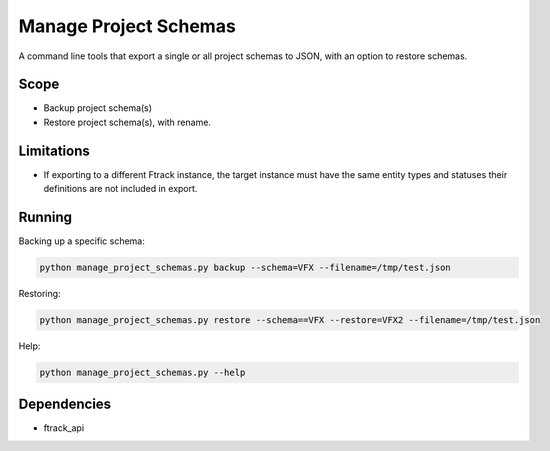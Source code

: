 ..
    :copyright: Copyright (c) 2018 ftrack

======================
Manage Project Schemas
======================

A command line tools that export a single or all project schemas to JSON, with an option to restore schemas.

Scope
-----

* Backup project schema(s)
* Restore project schema(s), with rename.

Limitations
-----------------

* If exporting to a different Ftrack instance, the target instance must have the same entity types and statuses their definitions are not included in export.

Running
-------


Backing up a specific schema:

.. code-block:: python

     python manage_project_schemas.py backup --schema=VFX --filename=/tmp/test.json
..


Restoring:

.. code-block:: python

     python manage_project_schemas.py restore --schema==VFX --restore=VFX2 --filename=/tmp/test.json
..


Help:

.. code-block:: python

    python manage_project_schemas.py --help
..

Dependencies
------------

* ftrack_api
